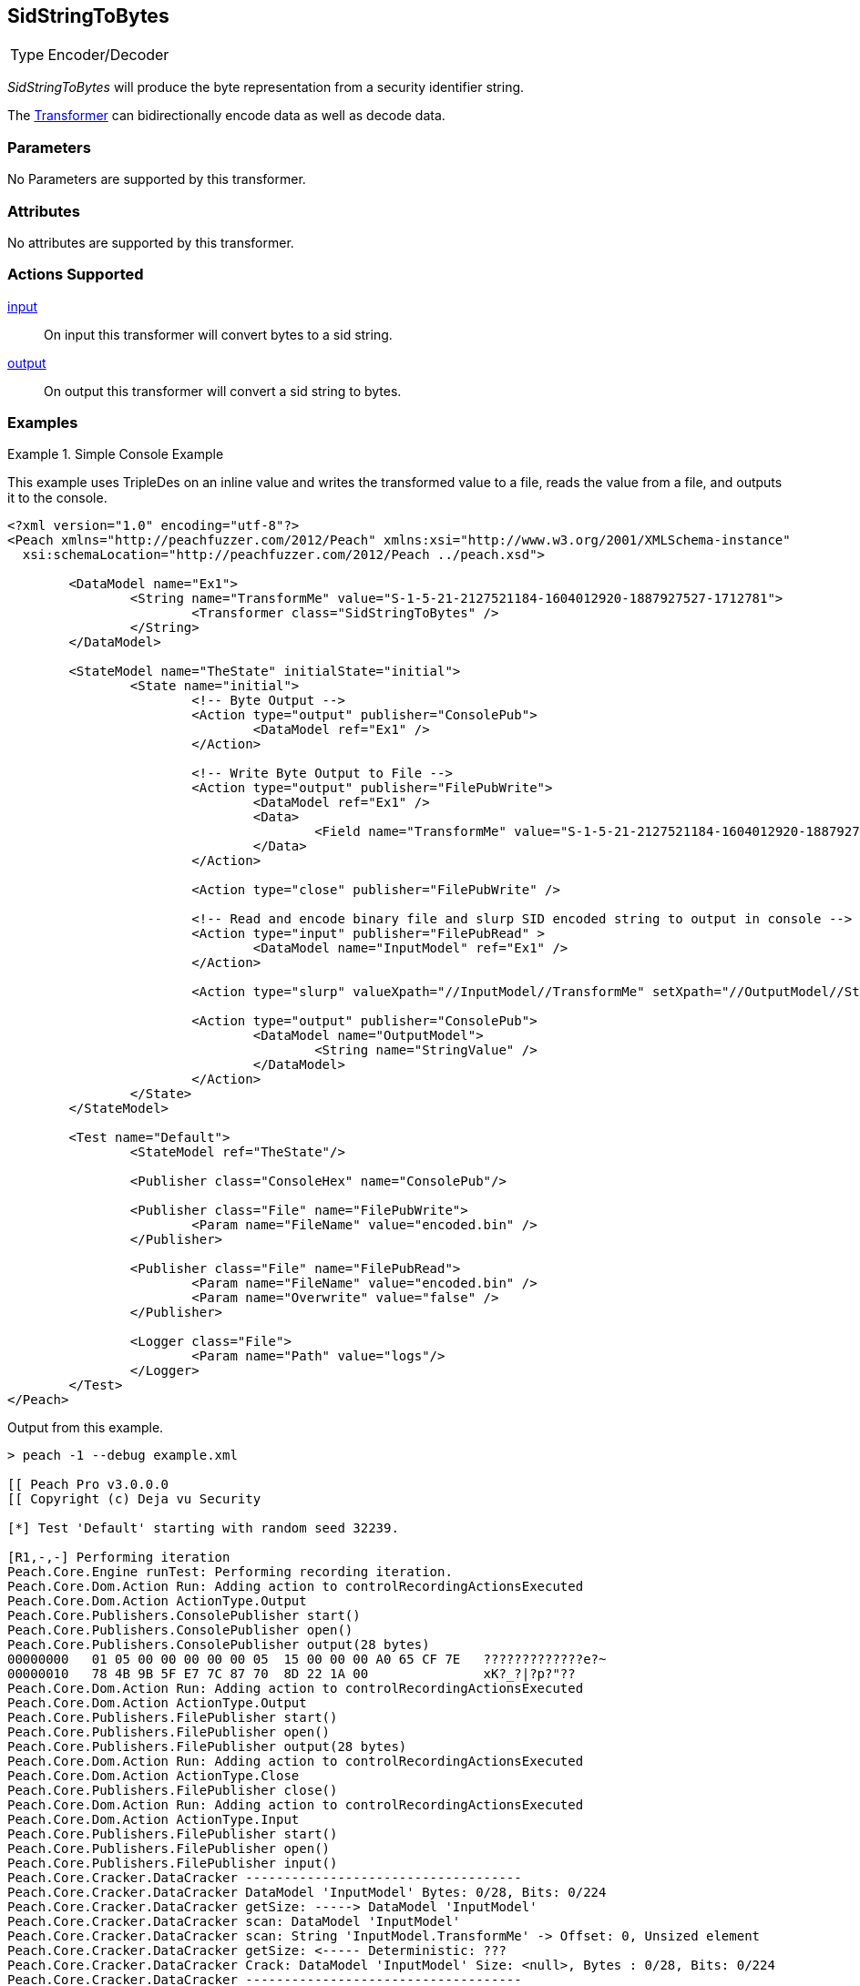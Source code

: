 <<<
[[Transformers_SidStringToBytesTransformer]]
== SidStringToBytes

// Reviewed:
//  - 02/19/2014: Seth & Adam: Outlined
// TODO:
// Verify parameters expand parameter description
// Full pit example using hex console
// expand  general description
// Identify direction / actions supported for (Input/Output/Call/setProperty/getProperty)
// See AES for format
// Test output, input

// Updated:
// 2/19/14: Mick
// verified params
// added supported actions
// expanded description
// added full example

[horizontal]
Type:: Encoder/Decoder

_SidStringToBytes_ will produce the byte representation from a security identifier string.

The xref:Transformer[Transformer] can bidirectionally encode data as well as decode data.

=== Parameters

No Parameters are supported by this transformer.

=== Attributes

No attributes are supported by this transformer.

=== Actions Supported

xref:Action_input[input]:: On input this transformer will convert bytes to a sid string.
xref:Action_output[output]:: On output this transformer will convert a sid string to bytes.

=== Examples

.Simple Console Example
==========================
This example uses TripleDes on an inline value and writes the transformed value to a file, reads the value from a file, and outputs it to the console.

[source,xml]
----
<?xml version="1.0" encoding="utf-8"?>
<Peach xmlns="http://peachfuzzer.com/2012/Peach" xmlns:xsi="http://www.w3.org/2001/XMLSchema-instance"
  xsi:schemaLocation="http://peachfuzzer.com/2012/Peach ../peach.xsd">

	<DataModel name="Ex1">
		<String name="TransformMe" value="S-1-5-21-2127521184-1604012920-1887927527-1712781">
			<Transformer class="SidStringToBytes" />
		</String>
	</DataModel>

	<StateModel name="TheState" initialState="initial">
		<State name="initial">
			<!-- Byte Output -->
			<Action type="output" publisher="ConsolePub">
				<DataModel ref="Ex1" />
			</Action>

			<!-- Write Byte Output to File -->
			<Action type="output" publisher="FilePubWrite">
				<DataModel ref="Ex1" />
				<Data>
					<Field name="TransformMe" value="S-1-5-21-2127521184-1604012920-1887927527-1712781" />
				</Data>
			</Action>

			<Action type="close" publisher="FilePubWrite" />

			<!-- Read and encode binary file and slurp SID encoded string to output in console -->
			<Action type="input" publisher="FilePubRead" >
				<DataModel name="InputModel" ref="Ex1" />
			</Action>

			<Action type="slurp" valueXpath="//InputModel//TransformMe" setXpath="//OutputModel//StringValue" />

			<Action type="output" publisher="ConsolePub">
				<DataModel name="OutputModel">
					<String name="StringValue" />
				</DataModel>
			</Action>
		</State>
	</StateModel>

	<Test name="Default">
		<StateModel ref="TheState"/>

		<Publisher class="ConsoleHex" name="ConsolePub"/>

		<Publisher class="File" name="FilePubWrite">
			<Param name="FileName" value="encoded.bin" />
		</Publisher>

		<Publisher class="File" name="FilePubRead">
			<Param name="FileName" value="encoded.bin" />
			<Param name="Overwrite" value="false" />
		</Publisher>

		<Logger class="File">
			<Param name="Path" value="logs"/>
		</Logger>
	</Test>
</Peach>
----

Output from this example.
----
> peach -1 --debug example.xml

[[ Peach Pro v3.0.0.0
[[ Copyright (c) Deja vu Security

[*] Test 'Default' starting with random seed 32239.

[R1,-,-] Performing iteration
Peach.Core.Engine runTest: Performing recording iteration.
Peach.Core.Dom.Action Run: Adding action to controlRecordingActionsExecuted
Peach.Core.Dom.Action ActionType.Output
Peach.Core.Publishers.ConsolePublisher start()
Peach.Core.Publishers.ConsolePublisher open()
Peach.Core.Publishers.ConsolePublisher output(28 bytes)
00000000   01 05 00 00 00 00 00 05  15 00 00 00 A0 65 CF 7E   ?????????????e?~
00000010   78 4B 9B 5F E7 7C 87 70  8D 22 1A 00               xK?_?|?p?"??
Peach.Core.Dom.Action Run: Adding action to controlRecordingActionsExecuted
Peach.Core.Dom.Action ActionType.Output
Peach.Core.Publishers.FilePublisher start()
Peach.Core.Publishers.FilePublisher open()
Peach.Core.Publishers.FilePublisher output(28 bytes)
Peach.Core.Dom.Action Run: Adding action to controlRecordingActionsExecuted
Peach.Core.Dom.Action ActionType.Close
Peach.Core.Publishers.FilePublisher close()
Peach.Core.Dom.Action Run: Adding action to controlRecordingActionsExecuted
Peach.Core.Dom.Action ActionType.Input
Peach.Core.Publishers.FilePublisher start()
Peach.Core.Publishers.FilePublisher open()
Peach.Core.Publishers.FilePublisher input()
Peach.Core.Cracker.DataCracker ------------------------------------
Peach.Core.Cracker.DataCracker DataModel 'InputModel' Bytes: 0/28, Bits: 0/224
Peach.Core.Cracker.DataCracker getSize: -----> DataModel 'InputModel'
Peach.Core.Cracker.DataCracker scan: DataModel 'InputModel'
Peach.Core.Cracker.DataCracker scan: String 'InputModel.TransformMe' -> Offset: 0, Unsized element
Peach.Core.Cracker.DataCracker getSize: <----- Deterministic: ???
Peach.Core.Cracker.DataCracker Crack: DataModel 'InputModel' Size: <null>, Bytes : 0/28, Bits: 0/224
Peach.Core.Cracker.DataCracker ------------------------------------
Peach.Core.Cracker.DataCracker String 'InputModel.TransformMe' Bytes: 0/28, Bits : 0/224
Peach.Core.Cracker.DataCracker getSize: -----> String 'InputModel.TransformMe'
Peach.Core.Cracker.DataCracker scan: String 'InputModel.TransformMe' -> Offset: 0, Unsized element
Peach.Core.Cracker.DataCracker lookahead: String 'InputModel.TransformMe'
Peach.Core.Cracker.DataCracker getSize: <----- Last Unsized: 224
Peach.Core.Cracker.DataCracker Crack: String 'InputModel.TransformMe' Size: 392, Bytes: 0/49, Bits: 0/392
Peach.Core.Dom.DataElement String 'InputModel.TransformMe' value is: S-1-5-21-2127521184-1604012920-1887927527-1712781
Peach.Core.Dom.Action Run: Adding action to controlRecordingActionsExecuted
Peach.Core.Dom.Action ActionType.Slurp
Peach.Core.Dom.Action Slurp, setting OutputModel.StringValue from InputModel.TransformMe
Peach.Core.Dom.Action Run: Adding action to controlRecordingActionsExecuted
Peach.Core.Dom.Action ActionType.Output
Peach.Core.Publishers.ConsolePublisher output(49 bytes)
00000000   53 2D 31 2D 35 2D 32 31  2D 32 31 32 37 35 32 31   S-1-5-21-2127521
00000010   31 38 34 2D 31 36 30 34  30 31 32 39 32 30 2D 31   184-1604012920-1
00000020   38 38 37 39 32 37 35 32  37 2D 31 37 31 32 37 38   887927527-171278
00000030   31                                                 1
Peach.Core.Publishers.ConsolePublisher close()
Peach.Core.Publishers.FilePublisher close()
Peach.Core.Engine runTest: context.config.singleIteration == true
Peach.Core.Publishers.ConsolePublisher stop()
Peach.Core.Publishers.FilePublisher stop()
Peach.Core.Publishers.FilePublisher stop()

[*] Test 'Default' finished.
----
==========================
